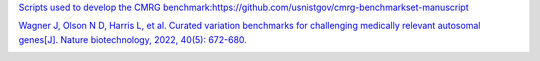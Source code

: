 `Scripts used to develop the CMRG benchmark:https://github.com/usnistgov/cmrg-benchmarkset-manuscript <https://github.com/usnistgov/cmrg-benchmarkset-manuscript>`_

`Wagner J, Olson N D, Harris L, et al. Curated variation benchmarks for challenging medically relevant autosomal genes[J]. Nature biotechnology, 2022, 40(5): 672-680. <https://www.nature.com/articles/s41587-021-01158-1>`_

.. image:: Medical_genes.png
